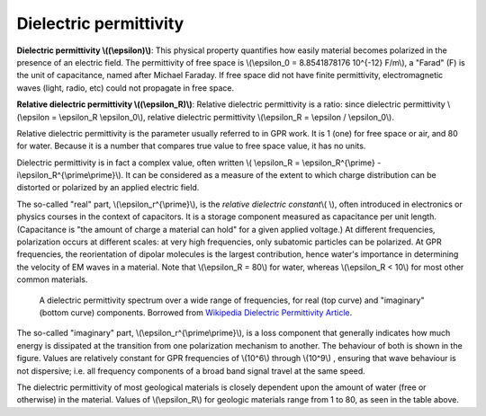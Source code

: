 .. _physical_properties_dielectric_permittivity:

Dielectric permittivity
***********************

**Dielectric permittivity  \\((\\epsilon)\\)**: This physical property quantifies how easily material becomes polarized in the presence of an electric field. The permittivity of free space is \\(\\epsilon_0 = 8.8541878176 10^{-12} F/m\\), a "Farad" (F) is the unit of capacitance, named after Michael Faraday. If free space did not have finite permittivity, electromagnetic waves (light, radio, etc) could not propagate in free space.

**Relative dielectric permittivity \\((\\epsilon_R)\\)**: Relative dielectric permittivity is a ratio: since dielectric permittivity \\(\\epsilon = \\epsilon_R \\epsilon_0\\), relative dielectric permittivity \\(\\epsilon_R = \\epsilon / \\epsilon_0\\).

 
Relative dielectric permittivity is the parameter usually referred to in GPR work. It is 1 (one) for free space or air, and 80 for water. Because it is a number that compares true value to free space value, it has no units.

Dielectric permittivity is in fact a complex value, often written \\( \\epsilon_R = \\epsilon_R^{\\prime} - i\\epsilon_R^{\\prime\\prime}\\). It can be considered as a measure of the extent to which charge distribution can be distorted or polarized by an applied electric field.


The so-called "real" part, \\(\\epsilon_r^{\\prime}\\), is the *relative dielectric constant*\\( \\), often introduced in electronics or physics courses in the context of capacitors. It is a storage component measured as capacitance per unit length. (Capacitance is "the amount of charge a material can hold" for a given applied voltage.) At different frequencies, polarization occurs at different scales: at very high frequencies, only subatomic particles can be polarized. At GPR frequencies, the reorientation of dipolar molecules is the largest contribution, hence water's importance in determining the velocity of EM waves in a material. Note that \\(\\epsilon_R = 80\\) for water, whereas \\(\\epsilon_R < 10\\) for most other common materials.

 .. figure:: ./images/images_duplicates/dielectric_responses.jpg
	:align: center
	:scale: 100 %

	A dielectric permittivity spectrum over a wide range of frequencies, for real (top curve) and "imaginary" (bottom curve) components. Borrowed from `Wikipedia Dielectric Permittivity Article`_.

The so-called "imaginary" part, \\(\\epsilon_r^{\\prime\\prime}\\),  is a loss component that generally indicates how much energy is dissipated at the transition from one polarization mechanism to another. The behaviour of both is shown in the figure. Values are relatively constant for GPR frequencies of \\(10^6\\) through \\(10^9\\) , ensuring that wave behaviour is not dispersive; i.e. all frequency components of a broad band signal travel at the same speed.

The dielectric permittivity of most geological materials is closely dependent upon the amount of water (free or otherwise) in the material. Values of \\(\\epsilon_R\\) for geologic materials range from 1 to 80, as seen in the table above.

.. _Wikipedia Dielectric Permittivity Article: https://en.wikipedia.org/wiki/Permittivity
